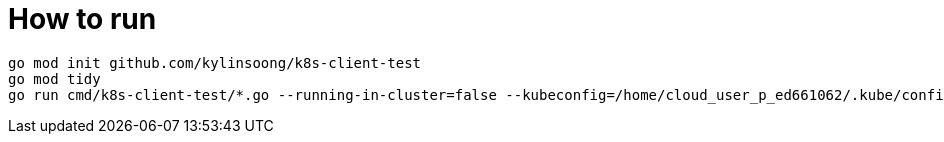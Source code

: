 = How to run

[source, bash]
----
go mod init github.com/kylinsoong/k8s-client-test
go mod tidy
go run cmd/k8s-client-test/*.go --running-in-cluster=false --kubeconfig=/home/cloud_user_p_ed661062/.kube/config
----
